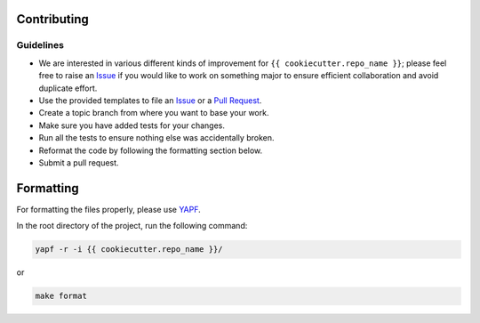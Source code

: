 Contributing
------------

Guidelines
^^^^^^^^^^

* We are interested in various different kinds of improvement for ``{{ cookiecutter.repo_name }}``; please feel free to raise an `Issue`_ if you would like to work on something major to ensure efficient collaboration and avoid duplicate effort.
* Use the provided templates to file an `Issue`_ or a `Pull Request`_.
* Create a topic branch from where you want to base your work.
* Make sure you have added tests for your changes.
* Run all the tests to ensure nothing else was accidentally broken.
* Reformat the code by following the formatting section below.
* Submit a pull request.

Formatting
----------

For formatting the files properly, please use `YAPF`_.

In the root directory of the project, run the following command:

.. code-block:: bash

  yapf -r -i {{ cookiecutter.repo_name }}/

or

.. code-block:: bash

  make format

.. _`Issue`: https://github.com/{{ cookiecutter.author }}/{{ cookiecutter.repo_name }}/issues
.. _`Pull Request`: https://github.com/{{ cookiecutter.author }}/{{ cookiecutter.repo_name }}/pulls
.. _`YAPF`: https://github.com/google/yapf
